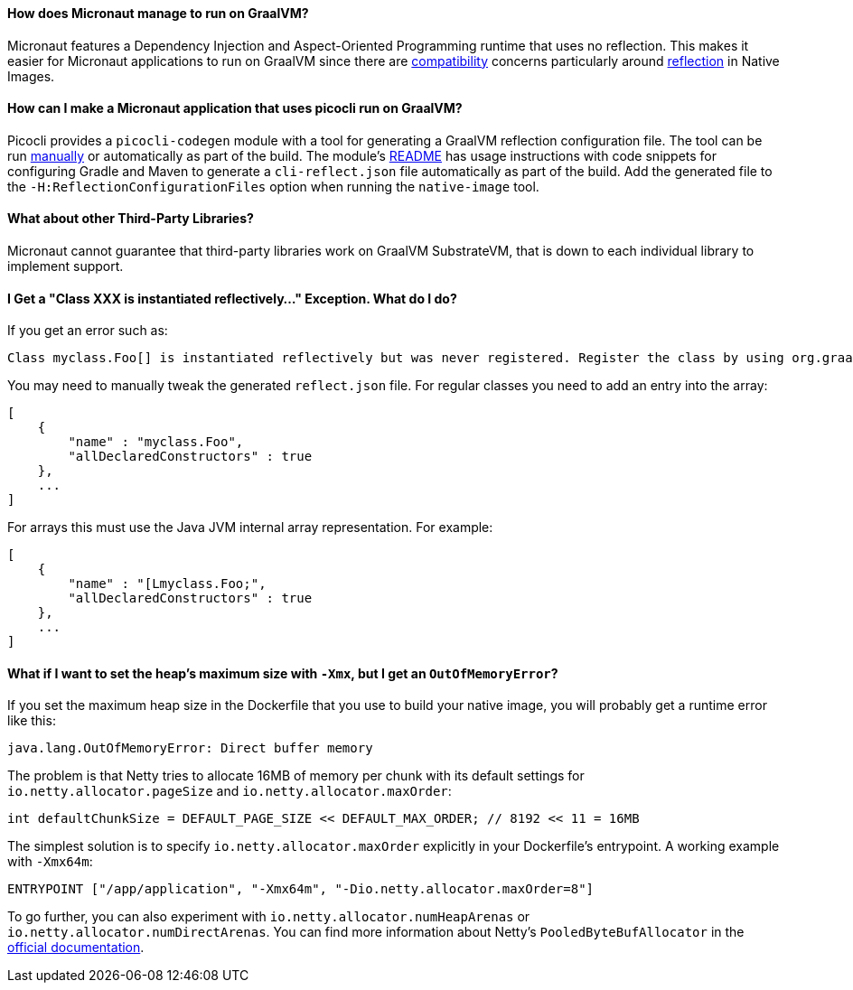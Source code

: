 ==== How does Micronaut manage to run on GraalVM?

Micronaut features a Dependency Injection and Aspect-Oriented Programming runtime that uses no reflection. This makes it easier for Micronaut applications to run on GraalVM since there are https://github.com/oracle/graal/blob/master/docs/reference-manual/native-image/Compatibility.md[compatibility] concerns particularly around https://github.com/oracle/graal/blob/master/docs/reference-manual/native-image/Reflection.md[reflection] in Native Images.

==== How can I make a Micronaut application that uses picocli run on GraalVM?

Picocli provides a `picocli-codegen` module with a tool for generating a GraalVM reflection configuration file. The tool can be run https://picocli.info/picocli-on-graalvm.html[manually] or automatically as part of the build. The module's https://github.com/remkop/picocli/tree/master/picocli-codegen[README] has usage instructions with code snippets for configuring Gradle and Maven to generate a `cli-reflect.json` file automatically as part of the build. Add the generated file to the `-H:ReflectionConfigurationFiles` option when running the `native-image` tool.

==== What about other Third-Party Libraries?

Micronaut cannot guarantee that third-party libraries work on GraalVM SubstrateVM, that is down to each individual library to implement support.

==== I Get a "Class XXX is instantiated reflectively..." Exception. What do I do?

If you get an error such as:

----
Class myclass.Foo[] is instantiated reflectively but was never registered. Register the class by using org.graalvm.nativeimage.RuntimeReflection
----

You may need to manually tweak the generated `reflect.json` file. For regular classes you need to add an entry into the array:

[source,json]
----
[
    {
        "name" : "myclass.Foo",
        "allDeclaredConstructors" : true
    },
    ...
]
----

For arrays this must use the Java JVM internal array representation. For example:

[source,json]
----
[
    {
        "name" : "[Lmyclass.Foo;",
        "allDeclaredConstructors" : true
    },
    ...
]
----

==== What if I want to set the heap's maximum size with `-Xmx`, but I get an `OutOfMemoryError`?

If you set the maximum heap size in the Dockerfile that you use to build your native image, you will probably get a runtime error like this:

----
java.lang.OutOfMemoryError: Direct buffer memory
----

The problem is that Netty tries to allocate 16MB of memory per chunk with its default settings for `io.netty.allocator.pageSize` and `io.netty.allocator.maxOrder`:

[source, java]
----
int defaultChunkSize = DEFAULT_PAGE_SIZE << DEFAULT_MAX_ORDER; // 8192 << 11 = 16MB
----

The simplest solution is to specify `io.netty.allocator.maxOrder` explicitly in your Dockerfile's entrypoint. A working example with `-Xmx64m`:

[source, dockerfile]
----
ENTRYPOINT ["/app/application", "-Xmx64m", "-Dio.netty.allocator.maxOrder=8"]
----

To go further, you can also experiment with `io.netty.allocator.numHeapArenas` or `io.netty.allocator.numDirectArenas`. You can find more information about Netty's `PooledByteBufAllocator` in the https://netty.io/4.1/api/io/netty/buffer/PooledByteBufAllocator.html[official documentation].
